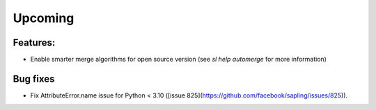Upcoming
========

Features:
---------
* Enable smarter merge algorithms for open source version (see `sl help automerge` for more information)

Bug fixes
---------
* Fix AttributeError.name issue for Python < 3.10 ([issue 825](https://github.com/facebook/sapling/issues/825)).
